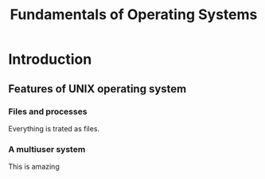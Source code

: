 #+TITLE: Fundamentals of Operating Systems
#+DESCRIPTION: Notes on Operating System

* Introduction
** Features of UNIX operating system
*** Files and processes
Everything is trated as files.
*** A multiuser system
This is amazing
